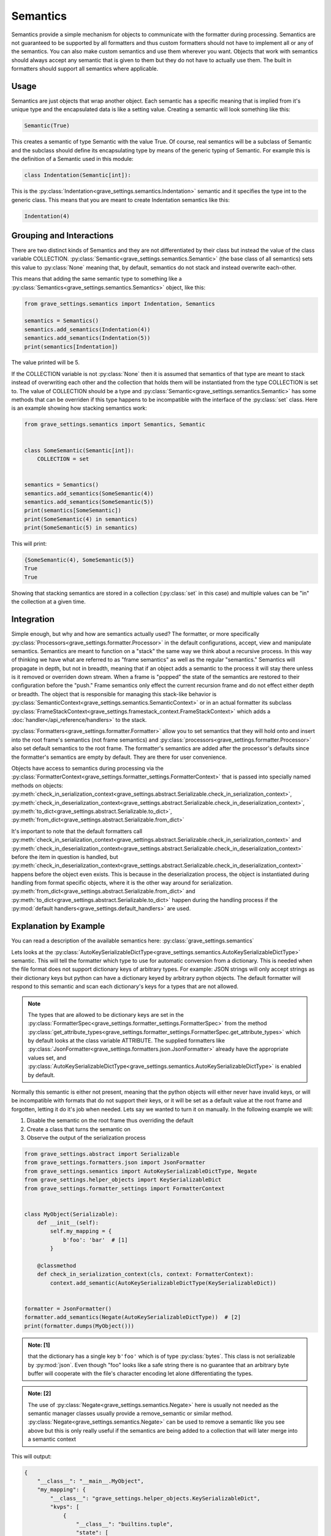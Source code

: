 Semantics
===========

Semantics provide a simple mechanism for objects to communicate with the formatter during processing. Semantics are not guaranteed to be supported by all formatters and thus custom formatters should not have to implement all or any of the semantics. You can also make custom semantics and use them wherever you want. Objects that work with semantics should always accept any semantic that is given to them but they do not have to actually use them. The built in formatters should support all semantics where applicable.


Usage
------

Semantics are just objects that wrap another object. Each semantic has a specific meaning that is implied from it's unique type and the encapsulated data is like a setting value. Creating a semantic will look something like this:

.. code-block:: python

    Semantic(True)

This creates a semantic of type Semantic with the value True. Of course, real semantics will be a subclass of Semantic and the subclass should define its encapsulating type by means of the generic typing of Semantic. For example this is the definition of a Semantic used in this module:

.. code-block:: python

    class Indentation(Semantic[int]):

This is the :py:class:`Indentation<grave_settings.semantics.Indentation>` semantic and it specifies the type int to the generic class. This means that you are meant to create Indentation semantics like this:

.. code-block:: python

    Indentation(4)

Grouping and Interactions
---------------------------

There are two distinct kinds of Semantics and they are not differentiated by their class but instead the value of the class variable COLLECTION. :py:class:`Semantic<grave_settings.semantics.Semantic>` (the base class of all semantics) sets this value to :py:class:`None` meaning that, by default, semantics do not stack and instead overwrite each-other.

This means that adding the same semantic type to something like a :py:class:`Semantics<grave_settings.semantics.Semantics>` object, like this:

.. code-block:: python

    from grave_settings.semantics import Indentation, Semantics

    semantics = Semantics()
    semantics.add_semantics(Indentation(4))
    semantics.add_semantics(Indentation(5))
    print(semantics[Indentation])

The value printed will be 5.

If the COLLECTION variable is not :py:class:`None` then it is assumed that semantics of that type are meant to stack instead of overwriting each other and the collection that holds them will be instantiated from the type COLLECTION is set to. The value of COLLECTION should be a type and :py:class:`Semantic<grave_settings.semantics.Semantic>` has some methods that can be overriden if this type happens to be incompatible with the interface of the :py:class:`set` class. Here is an example showing how stacking semantics work:

.. code-block:: python

    from grave_settings.semantics import Semantics, Semantic


    class SomeSemantic(Semantic[int]):
        COLLECTION = set


    semantics = Semantics()
    semantics.add_semantics(SomeSemantic(4))
    semantics.add_semantics(SomeSemantic(5))
    print(semantics[SomeSemantic])
    print(SomeSemantic(4) in semantics)
    print(SomeSemantic(5) in semantics)

This will print:

.. code-block::

    {SomeSemantic(4), SomeSemantic(5)}
    True
    True

Showing that stacking semantics are stored in a collection (:py:class:`set` in this case) and multiple values can be "in" the collection at a given time.

Integration
--------------

Simple enough, but why and how are semantics actually used? The formatter, or more specifically :py:class:`Processors<grave_settings.formatter.Processor>` in the default configurations, accept, view and manipulate semantics. Semantics are meant to function on a "stack" the same way we think about a recursive process. In this way of thinking we have what are referred to as "frame semantics" as well as the regular "semantics." Semantics will propagate in depth, but not in breadth, meaning that if an object adds a semantic to the process it will stay there unless is it removed or overriden down stream. When a frame is "popped" the state of the semantics are restored to their configuration before the "push." Frame semantics only effect the current recursion frame and do not effect either depth or breadth. The object that is responsible for managing this stack-like behavior is :py:class:`SemanticContext<grave_settings.semantics.SemanticContext>` or in an actual formatter its subclass :py:class:`FrameStackContext<grave_settings.framestack_context.FrameStackContext>` which adds a :doc:`handler</api_reference/handlers>` to the stack.

:py:class:`Formatters<grave_settings.formatter.Formatter>` allow you to set semantics that they will hold onto and insert into the root frame's semantics (not frame semantics) and :py:class:`processors<grave_settings.formatter.Processor>` also set default semantics to the root frame. The formatter's semantics are added after the processor's defaults since the formatter's semantics are empty by default. They are there for user convenience.

Objects have access to semantics during processing via the :py:class:`FormatterContext<grave_settings.formatter_settings.FormatterContext>` that is passed into specially named methods on objects: :py:meth:`check_in_serialization_context<grave_settings.abstract.Serializable.check_in_serialization_context>`, :py:meth:`check_in_deserialization_context<grave_settings.abstract.Serializable.check_in_deserialization_context>`, :py:meth:`to_dict<grave_settings.abstract.Serializable.to_dict>`, :py:meth:`from_dict<grave_settings.abstract.Serializable.from_dict>`

It's important to note that the default formatters call :py:meth:`check_in_serialization_context<grave_settings.abstract.Serializable.check_in_serialization_context>` and :py:meth:`check_in_deserialization_context<grave_settings.abstract.Serializable.check_in_deserialization_context>` before the item in question is handled, but :py:meth:`check_in_deserialization_context<grave_settings.abstract.Serializable.check_in_deserialization_context>` happens before the object even exists. This is because in the deserialization process, the object is instantiated during handling from format specific objects, where it is the other way around for serialization. :py:meth:`from_dict<grave_settings.abstract.Serializable.from_dict>` and :py:meth:`to_dict<grave_settings.abstract.Serializable.to_dict>` happen during the handling process if the :py:mod:`default handlers<grave_settings.default_handlers>` are used.


Explanation by Example
------------------------

You can read a description of the available semantics here: :py:class:`grave_settings.semantics`

Lets looks at the :py:class:`AutoKeySerializableDictType<grave_settings.semantics.AutoKeySerializableDictType>` semantic. This will tell the formatter which type to use for automatic conversion from a dictionary. This is needed when the file format does not support dictionary keys of arbitrary types. For example: JSON strings will only accept strings as their dictionary keys but python can have a dictionary keyed by arbitrary python objects. The default formatter will respond to this semantic and scan each dictionary's keys for a types that are not allowed.

.. note::

    The types that are allowed to be dictionary keys are set in the :py:class:`FormatterSpec<grave_settings.formatter_settings.FormatterSpec>` from the method :py:class:`get_attribute_types<grave_settings.formatter_settings.FormatterSpec.get_attribute_types>` which by default looks at the class variable ATTRIBUTE. The supplied formatters like :py:class:`JsonFormatter<grave_settings.formatters.json.JsonFormatter>` already have the appropriate values set, and :py:class:`AutoKeySerializableDictType<grave_settings.semantics.AutoKeySerializableDictType>` is enabled by default.

Normally this semantic is either not present, meaning that the python objects will either never have invalid keys, or will be incompatible with formats that do not support their keys, or it will be set as a default value at the root frame and forgotten, letting it do it's job when needed. Lets say we wanted to turn it on manually. In the following example we will:

1. Disable the semantic on the root frame thus overriding the default
2. Create a class that turns the semantic on
3. Observe the output of the serialization process


.. code-block:: python

    from grave_settings.abstract import Serializable
    from grave_settings.formatters.json import JsonFormatter
    from grave_settings.semantics import AutoKeySerializableDictType, Negate
    from grave_settings.helper_objects import KeySerializableDict
    from grave_settings.formatter_settings import FormatterContext


    class MyObject(Serializable):
        def __init__(self):
            self.my_mapping = {
                b'foo': 'bar'  # [1]
            }

        @classmethod
        def check_in_serialization_context(cls, context: FormatterContext):
            context.add_semantic(AutoKeySerializableDictType(KeySerializableDict))


    formatter = JsonFormatter()
    formatter.add_semantics(Negate(AutoKeySerializableDictType))  # [2]
    print(formatter.dumps(MyObject()))

.. admonition:: Note: [1]

    that the dictionary has a single key ``b'foo'`` which is of type :py:class:`bytes`. This class is not serializable by  :py:mod:`json`. Even though "foo" looks like a safe string there is no guarantee that an arbitrary byte buffer will cooperate with the file's character encoding let alone differentiating the types.

.. admonition:: Note: [2]

    The use of :py:class:`Negate<grave_settings.semantics.Negate>` here is usually not needed as the semantic manager classes usually provide a remove_semantic or similar method. :py:class:`Negate<grave_settings.semantics.Negate>` can be used to remove a semantic like you see above but this is only really useful if the semantics are being added to a collection that will later merge into a semantic context

This will output:

.. code-block::

    {
        "__class__": "__main__.MyObject",
        "my_mapping": {
            "__class__": "grave_settings.helper_objects.KeySerializableDict",
            "kvps": [
                {
                    "__class__": "builtins.tuple",
                    "state": [
                        {
                            "__class__": "builtins.bytes",
                            "hex": "666f6f"
                        },
                        "bar"
                    ]
                }
            ]
        }
    }

Now lets look at a method for turning the semantic on only for the dictionary as the above will propagate the semantic to all object downstream of MyObject.


.. code-block:: python

    from grave_settings.abstract import Serializable
    from grave_settings.formatters.json import JsonFormatter
    from grave_settings.semantics import AutoKeySerializableDictType, Negate
    from grave_settings.helper_objects import KeySerializableDict
    from grave_settings.formatter_settings import FormatterContext, AddSemantics


    class MyObject(Serializable):
        def __init__(self):
            self.my_mapping = {
                b'foo': 'bar'
            }

        def to_dict(self, context: FormatterContext, **kwargs) -> dict:
            my_mapping = AddSemantics(self.my_mapping, frame_semantics={AutoKeySerializableDictType(KeySerializableDict)})
            return {
                'my_mapping': my_mapping
            }


    formatter = JsonFormatter()
    formatter.add_semantics(Negate(AutoKeySerializableDictType))
    print(formatter.dumps(MyObject()))

The output is identical.

Let's acknowledge that MyObject might as well just create instances of :py:class:`KeySerializableDict<grave_settings.helper_objects.KeySerializableDict>` in it's :py:meth:`to_dict()` method explicitly instead of using semantics and then convert them back manually to regular objects. The semantic allows the formatter to decide if the transformation is necessary and makes the process automatic. This is the basic function of semantics.


